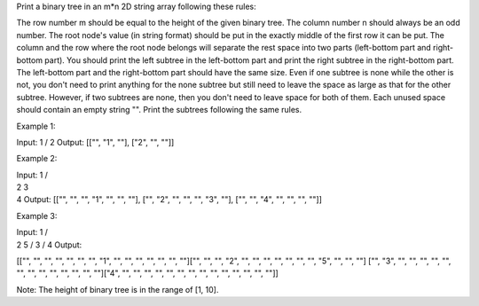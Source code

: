 Print a binary tree in an m\*n 2D string array following these rules:

The row number m should be equal to the height of the given binary tree.
The column number n should always be an odd number. The root node's
value (in string format) should be put in the exactly middle of the
first row it can be put. The column and the row where the root node
belongs will separate the rest space into two parts (left-bottom part
and right-bottom part). You should print the left subtree in the
left-bottom part and print the right subtree in the right-bottom part.
The left-bottom part and the right-bottom part should have the same
size. Even if one subtree is none while the other is not, you don't need
to print anything for the none subtree but still need to leave the space
as large as that for the other subtree. However, if two subtrees are
none, then you don't need to leave space for both of them. Each unused
space should contain an empty string "". Print the subtrees following
the same rules.

Example 1:

Input: 1 / 2 Output: [["", "1", ""], ["2", "", ""]]

Example 2:

| Input: 1 /
| 2 3
| 4 Output: [["", "", "", "1", "", "", ""], ["", "2", "", "", "", "3",
  ""], ["", "", "4", "", "", "", ""]]

Example 3:

| Input: 1 /
| 2 5 / 3 / 4 Output:

[["", "", "", "", "", "", "", "1", "", "", "", "", "", "", ""]["", "",
"", "2", "", "", "", "", "", "", "", "5", "", "", ""] ["", "3", "", "",
"", "", "", "", "", "", "", "", "", "", ""]["4", "", "", "", "", "", "",
"", "", "", "", "", "", "", ""]]

Note: The height of binary tree is in the range of [1, 10].
